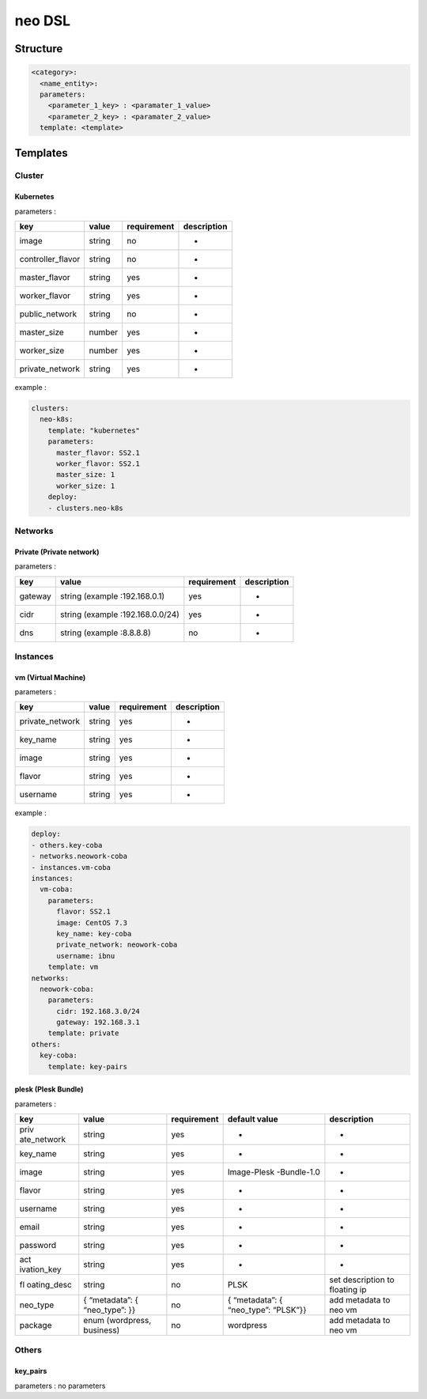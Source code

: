 neo DSL
=======

Structure
---------

.. code:: yaml

   <category>:
     <name_entity>:
     parameters:
       <parameter_1_key> : <paramater_1_value>
       <parameter_2_key> : <paramater_2_value>
     template: <template>


Templates
---------

Cluster
~~~~~~~

Kubernetes
^^^^^^^^^^

parameters :

================= ====== =========== ===========
key               value  requirement description
================= ====== =========== ===========
image             string no          -
controller_flavor string no          -
master_flavor     string yes         -
worker_flavor     string yes         -
public_network    string no          -
master_size       number yes         -
worker_size       number yes         -
private_network   string yes         -
================= ====== =========== ===========

example :

.. code:: yaml

   clusters:
     neo-k8s:
       template: "kubernetes"
       parameters:
         master_flavor: SS2.1
         worker_flavor: SS2.1
         master_size: 1
         worker_size: 1
       deploy:
       - clusters.neo-k8s

Networks
~~~~~~~~

Private (Private network)
^^^^^^^^^^^^^^^^^^^^^^^^^

parameters :

======= ================================ =========== ===========
key     value                            requirement description
======= ================================ =========== ===========
gateway string (example :192.168.0.1)    yes         -
cidr    string (example :192.168.0.0/24) yes         -
dns     string (example :8.8.8.8)        no          -
======= ================================ =========== ===========

Instances
~~~~~~~~~

vm (Virtual Machine)
^^^^^^^^^^^^^^^^^^^^

parameters :

=============== ====== =========== ===========
key             value  requirement description
=============== ====== =========== ===========
private_network string yes         -
key_name        string yes         -
image           string yes         -
flavor          string yes         -
username        string yes         -
=============== ====== =========== ===========

example :

.. code:: yaml

   deploy:
   - others.key-coba
   - networks.neowork-coba
   - instances.vm-coba
   instances:
     vm-coba:
       parameters:
         flavor: SS2.1
         image: CentOS 7.3
         key_name: key-coba
         private_network: neowork-coba
         username: ibnu
       template: vm
   networks:
     neowork-coba:
       parameters:
         cidr: 192.168.3.0/24
         gateway: 192.168.3.1
       template: private
   others:
     key-coba:
       template: key-pairs

plesk (Plesk Bundle)
^^^^^^^^^^^^^^^^^^^^

parameters :

+-------------+-------------+-------------+-------------+-------------+
| key         | value       | requirement | default     | description |
|             |             |             | value       |             |
+=============+=============+=============+=============+=============+
| priv        | string      | yes         | -           | -           |
| ate_network |             |             |             |             |
+-------------+-------------+-------------+-------------+-------------+
| key_name    | string      | yes         | -           | -           |
+-------------+-------------+-------------+-------------+-------------+
| image       | string      | yes         | Image-Plesk | -           |
|             |             |             | -Bundle-1.0 |             |
+-------------+-------------+-------------+-------------+-------------+
| flavor      | string      | yes         | -           | -           |
+-------------+-------------+-------------+-------------+-------------+
| username    | string      | yes         | -           | -           |
+-------------+-------------+-------------+-------------+-------------+
| email       | string      | yes         | -           | -           |
+-------------+-------------+-------------+-------------+-------------+
| password    | string      | yes         | -           | -           |
+-------------+-------------+-------------+-------------+-------------+
| act         | string      | yes         | -           | -           |
| ivation_key |             |             |             |             |
+-------------+-------------+-------------+-------------+-------------+
| fl          | string      | no          | PLSK        | set         |
| oating_desc |             |             |             | description |
|             |             |             |             | to floating |
|             |             |             |             | ip          |
+-------------+-------------+-------------+-------------+-------------+
| neo_type    | {           | no          | {           | add         |
|             | “metadata”: |             | “metadata”: | metadata to |
|             | {           |             | {           | neo vm      |
|             | “neo_type”: |             | “neo_type”: |             |
|             | }}          |             | “PLSK”}}    |             |
+-------------+-------------+-------------+-------------+-------------+
| package     | enum        | no          | wordpress   | add         |
|             | (wordpress, |             |             | metadata to |
|             | business)   |             |             | neo vm      |
+-------------+-------------+-------------+-------------+-------------+

Others
~~~~~~

key_pairs
^^^^^^^^^

parameters : no parameters
